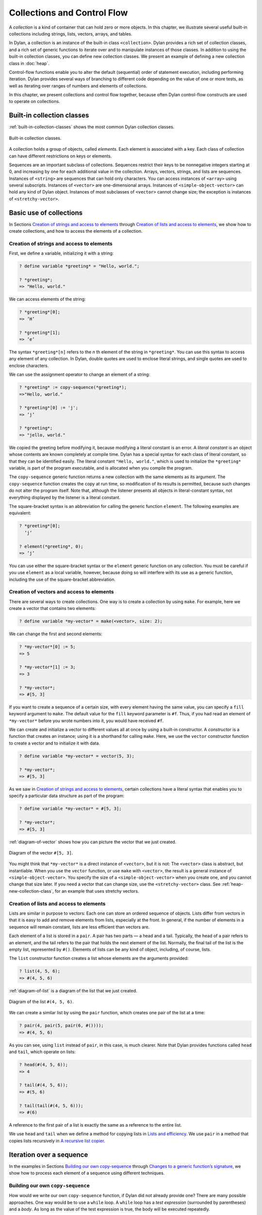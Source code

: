 Collections and Control Flow
============================

A *collection* is a kind of container that can hold zero or more
objects. In this chapter, we illustrate several useful built-in
collections including strings, lists, vectors, arrays, and tables.

In Dylan, a collection is an instance of the built-in class
``<collection>``. Dylan provides a rich set of collection classes, and a
rich set of generic functions to iterate over and to manipulate
instances of those classes. In addition to using the built-in collection
classes, you can define new collection classes. We present an example of
defining a new collection class in :doc:`heap`.

Control-flow functions enable you to alter the default (sequential)
order of statement execution, including performing iteration. Dylan
provides several ways of branching to different code depending on the
value of one or more tests, as well as iterating over ranges of numbers
and elements of collections.

In this chapter, we present collections and control flow together,
because often Dylan control-flow constructs are used to operate on
collections.

Built-in collection classes
---------------------------

:ref:`built-in-collection-classes` shows the most common Dylan collection
classes.

.. _built-in-collection-classes:

.. figure:: images/figure-11-1.png
   :align: center

   Built-in collection classes.

A collection holds a group of objects, called *elements*. Each element
is associated with a key. Each class of collection can have different
restrictions on keys or elements.

Sequences are an important subclass of collections. Sequences restrict
their keys to be nonnegative integers starting at 0, and increasing by
one for each additional value in the collection. Arrays, vectors,
strings, and lists are sequences. Instances of ``<string>`` are sequences
that can hold only characters. You can access instances of ``<array>``
using several subscripts. Instances of ``<vector>`` are one-dimensional
arrays. Instances of ``<simple-object-vector>`` can hold any kind of Dylan
object. Instances of most subclasses of ``<vector>`` cannot change size;
the exception is instances of ``<stretchy-vector>``.

Basic use of collections
------------------------

In Sections `Creation of strings and access to elements`_ through
`Creation of lists and access to elements`_, we show how to create
collections, and how to access the elements of a collection.

.. index::
   single: vectors; creation and access to elements

Creation of strings and access to elements
~~~~~~~~~~~~~~~~~~~~~~~~~~~~~~~~~~~~~~~~~~

First, we define a variable, initializing it with a string:

.. code-block:: dylan-console

    ? define variable *greeting* = "Hello, world.";

    ? *greeting*;
    => "Hello, world."

We can access elements of the string:

.. code-block:: dylan-console

    ? *greeting*[0];
    => ’H’

    ? *greeting*[1];
    => ’e’

The syntax ``*greeting*[n]`` refers to the *n* th element of the
string in ``*greeting*``. You can use this syntax to access any
element of any collection. In Dylan, double quotes are used to enclose
literal strings, and single quotes are used to enclose characters.

We can use the assignment operator to change an element of a string:

.. code-block:: dylan-console

    ? *greeting* := copy-sequence(*greeting*);
    =>"Hello, world."

    ? *greeting*[0] := 'j';
    => ’j’

    ? *greeting*;
    => "jello, world."

We copied the greeting before modifying it, because modifying a literal
constant is an error. A *literal constant* is an object whose contents
are known completely at compile time. Dylan has a special syntax for
each class of literal constant, so that they can be identified easily.
The literal constant ``"Hello, world."``, which is used to initialize the
``*greeting*`` variable, is part of the program executable, and is
allocated when you compile the program.

The ``copy-sequence`` generic function returns a new collection with the
same elements as its argument. The ``copy-sequence`` function creates the
copy at run time, so modification of its results is permitted, because
such changes do not alter the program itself. Note that, although the
listener presents all objects in literal-constant syntax, not everything
displayed by the listener is a literal constant.

The square-bracket syntax is an abbreviation for calling the generic
function ``element``. The following examples are equivalent:

.. code-block:: dylan-console

    ? *greeting*[0];
      ’j’

    ? element(*greeting*, 0);
    => ’j’

You can use either the square-bracket syntax or the ``element`` generic
function on any collection. You must be careful if you use ``element`` as
a local variable, however, because doing so will interfere with its use
as a generic function, including the use of the square-bracket
abbreviation.

Creation of vectors and access to elements
~~~~~~~~~~~~~~~~~~~~~~~~~~~~~~~~~~~~~~~~~~

There are several ways to create collections. One way is to create a
collection by using ``make``. For example, here we create a vector that
contains two elements:

.. code-block:: dylan-console

    ? define variable *my-vector* = make(<vector>, size: 2);

We can change the first and second elements:

.. code-block:: dylan-console

    ? *my-vector*[0] := 5;
    => 5

    ? *my-vector*[1] := 3;
    => 3

    ? *my-vector*;
    => #[5, 3]

If you want to create a sequence of a certain size, with every element
having the same value, you can specify a ``fill`` keyword argument to
``make``. The default value for the ``fill`` keyword parameter is ``#f``.
Thus, if you had read an element of ``*my-vector*`` before you wrote
numbers into it, you would have received ``#f``.

We can create and initialize a vector to different values all at once by
using a built-in constructor. A *constructor* is a function that creates
an instance; using it is a shorthand for calling ``make``. Here, we use
the ``vector`` constructor function to create a vector and to initialize
it with data.

.. code-block:: dylan-console

    ? define variable *my-vector* = vector(5, 3);

    ? *my-vector*;
    => #[5, 3]

As we saw in `Creation of strings and access to elements`_, certain
collections have a literal syntax that enables you to specify a
particular data structure as part of the program:

.. code-block:: dylan-console

    ? define variable *my-vector* = #[5, 3];

    ? *my-vector*;
    => #[5, 3]

:ref:`diagram-of-vector` shows how you can picture the vector that
we just created.


.. _diagram-of-vector:

.. figure:: images/figure-11-2.png
   :align: center

   Diagram of the vector ``#[5, 3]``.

You might think that ``*my-vector*`` is a direct instance of ``<vector>``,
but it is not: The ``<vector>`` class is abstract, but instantiable.
When you use the ``vector`` function, or use ``make`` with ``<vector>``, the
result is a general instance of ``<simple-object-vector>``. You specify
the size of a ``<simple-object-vector>`` when you create one, and you
cannot change that size later. If you need a vector that can change
size, use the ``<stretchy-vector>`` class. See :ref:`heap-new-collection-class`,
for an example that uses stretchy vectors.

Creation of lists and access to elements
~~~~~~~~~~~~~~~~~~~~~~~~~~~~~~~~~~~~~~~~

Lists are similar in purpose to vectors: Each one can store an ordered
sequence of objects. Lists differ from vectors in that it is easy to add
and remove elements from lists, especially at the front. In general, if
the number of elements in a sequence will remain constant, lists are
less efficient than vectors are.

Each element of a list is stored in a ``pair``. A pair has two parts — a
head and a tail. Typically, the head of a pair refers to an element, and
the tail refers to the pair that holds the next element of the list.
Normally, the final tail of the list is the empty list, represented by
``#()``. Elements of lists can be any kind of object, including, of
course, lists.

The ``list`` constructor function creates a list whose elements are the
arguments provided:

.. code-block:: dylan-console

    ? list(4, 5, 6);
    => #(4, 5, 6)

:ref:`diagram-of-list` is a diagram of the list that we just created.

.. _diagram-of-list:

.. figure:: images/figure-11-3.png
   :align: center

   Diagram of the list ``#(4, 5, 6)``.

We can create a similar list by using the ``pair`` function, which creates
one pair of the list at a time:

.. code-block:: dylan-console

    ? pair(4, pair(5, pair(6, #())));
    => #(4, 5, 6)

As you can see, using ``list`` instead of ``pair``, in this case, is much
clearer. Note that Dylan provides functions called ``head`` and ``tail``,
which operate on lists:

.. code-block:: dylan-console

    ? head(#(4, 5, 6));
    => 4

    ? tail(#(4, 5, 6));
    => #(5, 6)

    ? tail(tail(#(4, 5, 6)));
    => #(6)

A reference to the first pair of a list is exactly the same as a
reference to the entire list.

We use ``head`` and ``tail`` when we define a method for copying lists in
`Lists and efficiency`_. We use ``pair`` in a method that copies lists
recursively in `A recursive list copier`_.

.. _collect-iteration-over-sequence:

Iteration over a sequence
-------------------------

In the examples in Sections `Building our own copy-sequence`_ through
`Changes to a generic function’s signature`_, we
show how to process each element of a sequence using different techniques.

Building our own ``copy-sequence``
~~~~~~~~~~~~~~~~~~~~~~~~~~~~~~~~~~

.. index:: while

How would we write our own ``copy-sequence`` function, if Dylan did not
already provide one? There are many possible approaches. One way would
be to use a ``while`` loop. A ``while`` loop has a *test expression*
(surrounded by parentheses) and a *body*. As long as the value of the
test expression is true, the body will be executed repeatedly.

.. code-block:: dylan

    define method my-copy-sequence
        (old-sequence :: <sequence>) => (new-sequence :: <sequence>)
      let seq-size = old-sequence.size;
      let new-sequence = make(type-for-copy(old-sequence), size: seq-size);
      let index = 0;
      while (index < seq-size)
        new-sequence[index] := old-sequence[index];
        index := index + 1;
      end while;
      new-sequence;
    end method my-copy-sequence;

The method ``my-copy-sequence`` makes a new sequence of the same size as
its argument, then iterates over all the elements of the argument,
storing each element of the sequence into the appropriate element of the
new sequence. The ``size`` generic function returns the number of elements
in a collection. In this example, the ``while`` loop terminates when
``index`` reaches the size of the sequence.

The ``type-for-copy`` generic function returns an appropriate class for
``make``, given an object that you wish to copy. For most collections,
``type-for-copy`` just returns the class of the collection provided.

Iteration with ``for``
~~~~~~~~~~~~~~~~~~~~~~

We can use the ``for`` to express concisely a loop that increments a
variable until a limit is reached.

.. code-block:: dylan

    define method my-copy-sequence
        (old-sequence :: <sequence>) => (new-sequence :: <sequence>)
      let new-sequence
        = make(type-for-copy(old-sequence), size: old-sequence.size);
      for (index from 0 below old-sequence.size)
        new-sequence[index] := old-sequence[index];
      end for;
      new-sequence;
    end method my-copy-sequence;

In the preceding example, the body is executed ``old-sequence.size``
times, with ``index`` bound to zero first, then rebound to one more than
the previous value of ``index`` each time through the loop. The variable
``index`` is defined only within the body of the ``for`` iteration
construct. The body of the ``for`` iteration construct begins after the
iteration clause(s), and finishes with the matching ``end``. For the
``while`` iteration construct shown in `Building our own copy-sequence`_,
the body starts after the predicate and finishes with the matching ``end``.

The ``for`` loop can have many different kinds of iteration clauses. In
this section, we have shown a simple iteration over a series of numbers.
In `Lists and efficiency`_, we use clauses that bind variables to initial
values for the first time through a loop, and use expressions to rebind
the variables for the second and subsequent times through the loop. We
also demonstrate a clause that permits iteration to continue until an
expression is true, both in `Lists and efficiency`_ and
:ref:`heap-adding-and-removing-elements`.

The ``for`` loop has a simple type of iteration clause that we can use to
iterate over any Dylan collection. The airport example in
:ref:`nlanding-vehicle-containers`, demonstrates iteration over vectors
using this kind of iteration clause.

.. _collect-lists-and-efficiency:

Lists and efficiency
~~~~~~~~~~~~~~~~~~~~

The ``my-copy-sequence`` method in `Iteration with for`_ works
efficiently for vectors. It does so because Dylan can store and
retrieve arbitrary elements of vectors, and can determine the
size of vectors in constant time.

Lists are quite a different data structure from vectors. Accessing
elements and determining the size of a list takes linear time. Thus, you
can access the thousandth element of a vector or string in the same
amount of time as you can access the first element of a vector or
string; when you uses lists, however, it takes about 1000 times longer
to access the thousandth element than to access the first element. The
difference in access times occurs because Dylan must walk over almost
1000 pairs to get to the thousandth pair, and thus get to the thousandth
element of the list. Although the method defined in `Iteration with for`_
can copy lists, it will be excessively slow, especially for long lists.

We would like to provide a special method for copying lists that uses a
more efficient algorithm. In particular, we want to walk over the
provided list element by element, without having to retrace over
elements of the list that we have already copied.

.. code-block:: dylan

   // Assumes that old-list is a proper list (that is, it ends with #())
   // and is not circular
   define method my-copy-sequence (old-list :: <list>) => (new-list :: <list>)
     let new-list = make(<list>, size: old-list.size);
     for (old = old-list then old.tail,
          new = new-list then new.tail,
          until: empty?(old))
       new.head := old.head;
     end for;
     new-list;
   end method my-copy-sequence;

First, ``my-copy-sequence`` makes a new list that is the same length as
the old one. Next, the ``for`` iterator is used to bind the variables
``old`` and ``new`` to ``old-list`` and ``new-list``, respectively. Then, the
``for`` iterator executes the ``until:`` expression to determine whether it
is time to terminate the loop. If the ``until:`` expression returns true,
then the ``for`` loop terminates, and the newly created list is returned
from ``my-copy-sequence``. Otherwise, the body of the ``for`` loop is
executed — the body stores the head of the first pair in ``old`` into the
head of the first pair in ``new``. The result of that action is that the
first element of ``new`` is identical to the first element of ``old``. For
this iteration, that action causes the first element of ``new-list`` to be
identical to the first element of ``old-list``. In subsequent iterations,
the body will access elements 1 closer to the end of the list. It will
do so because, after the body is executed, the ``for`` iterator loops back
to the iterator clauses, where the *then* clauses bind ``old`` to all but
the first pair of ``old``, and bind ``new`` to all but the first pair of
``new``. The termination check occurs again, with the same consequences,
depending on the value of the ``until:`` expression. Iteration then
continues just like the second time through the loop until the end of
``old`` is reached.

In this method, we never have to search for the current spot of the old
list that we are copying, or to search for the end of the new list that
we are building. The variables ``old`` and ``new`` track exactly which pairs
in the iteration to access, and that tracking saves a considerable
amount of time for large lists. When the iteration is finished,
``my-copy-sequence`` returns the new list.

Polymorphism
~~~~~~~~~~~~

An important advantage of programming in Dylan is that we can provide a
general method for copying a sequence (as shown in `Iteration with for`_),
and also can provide special copying methods for particular subclasses of
sequences (as shown in `Lists and efficiency`_). Method dispatch takes care
of picking the best method for the argument. Callers of ``my-copy-sequence``
do not need to worry about any performance optimizations that we have
installed for lists. They simply use ``my-copy-sequence`` for lists,
just as they would for any other sequence. This polymorphism can be
useful for keeping interfaces between components of a program simple and
extensible.

.. _collect-mapping-functions:

Mapping functions
~~~~~~~~~~~~~~~~~

Iterating over all the elements of a collection is a common idiom, and
Dylan provides several different mapping functions that accomplish these
kinds of iterations in different ways. In the following example, we
redefine the ``my-copy-sequence`` method originally defined in
`Lists and efficiency`_. Here, we use the ``do`` iteration construct,
instead of a ``for`` loop.

.. code-block:: dylan

    // Assumes that old-list is a proper list (that is, it ends with #())
    // and is not circular
    define method my-copy-sequence (old-list :: <list>) => (new-list :: <list>)
      let new-list = make(<list>, size: old-list.size);
      // Remember the pair of the copy that we are initializing
      let current-pair = new-list;
      // Iterate over all the elements of the existing list, making new pairs,
      // and splicing them into the end of the copy that we are building
      do(method (old-element)
           current-pair.head := old-element;
           current-pair := current-pair.tail;
         end method,
         old-list);
      new-list;
    end method my-copy-sequence;

The ``do`` mapping function takes a function and one or more collections,
and calls the function on each element of each collection. The function
should take one argument if you provide ``do`` with one collection, two
arguments if you provide two collections, and so on. The result of
calling the function is ignored, and ``do`` itself returns no meaningful
value. The ``do`` function is useful only if the method that you provide
accomplishes a valuable side effect. In the preceding example, the
supplied method stores an element of the old list into the head of the
current pair of the new list, and moves to the next pair of the new
list. Note that this method is actually a closure, which closes over the
``current-pair`` local variable. See :ref:`func-closures`, for more
information about closures.

.. _collect-recursive-list-copier:

A recursive list copier
~~~~~~~~~~~~~~~~~~~~~~~

In many situations, the most concise way to manipulate lists (and other
treelike structures) is to use recursion. In *recursion*, a function
calls itself, directly or indirectly. In the following example, we
redefine the ``my-copy-sequence`` method for lists to use recursion
instead of iteration.

.. code-block:: dylan

    define method my-copy-sequence (old-list :: <list>) => (new-list :: <list>)
      if (empty?(old-list))
        #();
      else
        pair(old-list.head, my-copy-sequence(old-list.tail));
      end if;
    end method my-copy-sequence;

Note that recursion can be just as efficient as iteration. For example,
consider the function ``my-reverse``, which creates a new list with
elements in the reverse order from the list you supply.

.. code-block:: dylan

    define method my-reverse (old-list :: <list>) => (reversed-list :: <list>)
      local method rev (old :: <list>, results :: <list>)
        if (empty?(old)) results else rev(old.tail, pair(old.head, results)) end;
      end method;
      rev(old-list, #());
    end method my-reverse;

The ``local method`` declaration inside the ``my-reverse`` method defines
a function that is bound to the name ``rev`` only within a scope of the
body of ``my-reverse``. This declaration is different from ``define method``,
which creates module bindings that can be accessed outside the lexical scope
of where they are defined.

The local method ``rev`` calls itself as the last expression in its body.
Thus, the ``rev`` method can be optimized by the Dylan compiler into code
that is exactly as efficient as if it was written with iteration.

Alternative ways of defining the ``my-reverse`` function are discussed in
`Reversal of sequences`_.

.. _collect-using-map-curry:

Using ``map`` and ``curry``
~~~~~~~~~~~~~~~~~~~~~~~~~~~

.. index:: map

Perhaps the easiest way to implement our simple sequence copier is to
use the ``map`` function. The ``map`` function takes the same arguments as
does ``do``. However, instead of ignoring the return value of the
function that you provide, ``map`` gathers into a new collection all the
results of calling the provided function. The new collection will be an
instance of the ``type-for-copy`` of the first collection argument to ``map``.

.. code-block:: dylan

    define method my-copy-sequence
        (old-sequence :: <sequence>) => (new-sequence :: <sequence>)
      map(identity, old-sequence);
    end method my-copy-sequence;

The ``identity`` function simply returns its argument without making any
changes. A more interesting example is to define a method that
multiplies a number by each element of a vector, yielding a new vector
with the products. Here is a sample call to ``scalar-multiply``, which we
define next:

.. code-block:: dylan-console

    ? scalar-multiply(3, #[4, 5, 6]);
    => #[12, 15, 18]

Here is our definition of ``scalar-multiply``, using ``map``:

.. code-block:: dylan

    define method scalar-multiply
        (scalar :: <number>, old-vector :: <vector>) => (result :: <vector>)
      map(method (vector-element) scalar * vector-element end,
          old-vector);
    end method scalar-multiply;

We use the ``method`` statement to create a kind of function (a closure)
that multiplies ``scalar`` by an element of the vector provided by ``map``.
The ``map`` iterator then calls that function on each element of
``old-vector``, collecting the results in a new sequence. A variant of
``map``, called ``map-into``, replaces elements in an existing collection,
rather than creating a new collection for the results. See
:ref:`heap-basic-collection-methods`, for an example of the use of
``map-into``.

.. index:: curry

We can define this method more succinctly using ``curry``, which is a
function that generates a function:

.. code-block:: dylan

    define method scalar-multiply
        (scalar :: <number>, old-vector :: <vector>) => (result :: <vector>)
      map(curry(\*, scalar), old-vector);
    end method scalar-multiply;

The ``curry`` function in this example creates exactly the same method as
the one that we created in the previous definition of ``scalar-multiply``.
That is, ``curry(\*, scalar)`` builds a function that multiplies its
argument by ``scalar``. This generated function is then used by ``map`` to
compute the value of each element of the new sequence.

Mapping functions such as ``do`` and ``map`` work well when you want to
operate over the entire collection. The ``map`` function works well only
if there is a one-to-one correspondence between input-collection sizes
and output-collection size. However, the other techniques that we have
presented, such as using ``for`` and ``while``, can work better when you
want to operate on only part of a sequence. In `A sequence copier
that can copy a portion of a sequence`_, we take another look at how
a ``for`` loop can help us to solve the problem of iterating over only
part of a collection.

A sequence copier that can copy a portion of a sequence
~~~~~~~~~~~~~~~~~~~~~~~~~~~~~~~~~~~~~~~~~~~~~~~~~~~~~~~

The ``copy-sequence`` generic function provided by Dylan actually takes
keyword arguments that allow only a portion of the sequence to be
copied. Here is an example:

.. code-block:: dylan-console

    ? copy-sequence("airport", start: 3);
    => "port"

    ? copy-sequence("snow", start: 1, end: 3);
    => "no"

In the following, we use a ``for`` loop with two iteration clauses to
implement the more flexible version of the general purpose
``my-copy-sequence``:

.. code-block:: dylan

    define method my-copy-sequence
        (old-sequence :: <sequence>,
         #key start = 0, end: limit = old-sequence.size)
     => (new-sequence :: <sequence>)
      let new-sequence = make(type-for-copy(old-sequence), size: limit - start);
      for (source-index from start below limit,
           destination-index from 0)
        new-sequence[destination-index] := old-sequence[source-index];
      end for;
      new-sequence;
    end method my-copy-sequence;

In the preceding example, we force the keyword parameter ``end:`` to bind
the variable ``limit``, rather than binding ``end``. It is illegal to use
``end`` as a variable name, because ``end`` is one of a few reserved words
in Dylan. In the body of the ``for`` loop, ``source-index`` will range from
``start`` to 1 less than ``limit``, and ``destination-index`` will range from
0 to 1 less then ``limit`` minus ``start``, which is the length of the new
sequence being created.

Changes to a generic function’s signature
~~~~~~~~~~~~~~~~~~~~~~~~~~~~~~~~~~~~~~~~~

Note that the ``my-copy-sequence`` method defined in `A sequence
copier that can copy a portion of a sequence`_ has a
parameter list that is not congruent with the parameter list of the
generic function. That is, that method accepts the ``start:`` and ``end:``
keyword arguments, when previously only required arguments were allowed
for that generic function. We did not explicitly define the
``my-copy-sequence`` generic function; Dylan created the generic function
implicitly, when we defined the first method for it, in `Building
our own copy-sequence`_. The generic function accepts two required
parameters, and no keyword parameters.

When you need to change the signature of a generic function, you must
change all the methods for that generic function to have a compatible
signature. In our example, we would have to fix the ``my-copy-sequence``
method for lists to accept the ``start:`` and ``end:`` keyword arguments,
and would have to change the methods to operate on only a portion of the
list provided. For more information about the congruence rules for
methods of a generic function, see :ref:`func-parameter-list-congruence`.

Manipulation of collections
---------------------------

Dylan provides an extensive library of functions that manipulate
collections. In this section, we explore how to build complex collection
functions from simpler ones, using the control-flow functions already
shown in this chapter.

Reversal of sequences
~~~~~~~~~~~~~~~~~~~~~

Dylan provides two generic functions for reversing sequences: ``reverse``,
and ``reverse!``. They both achieve the same objective, but ``reverse!``
is allowed to modify its argument, whereas ``reverse`` never modifies its
argument.

.. code-block:: dylan-console

    ? reverse("lever");
    => "revel"

    ? define variable *switch* = vector("switch", "on");

    ? reverse(*switch*);
    => #["on", "switch"]

    ? *switch*;
    => #["switch", "on"]

    ? reverse!(*switch*);
    => #["on", "switch"]

After the call to ``reverse!``, the value of ``*switch*`` is not defined.
Only the return value from ``reverse!`` will be meaningful. If we want
``*switch*`` to contain the reversed sequence, we must instead write

.. code-block:: dylan-console

    ? *switch* := reverse!(*switch*);
    => #["on", "switch"]

    ? *switch*;
    => #["on", "switch"]

Note that ``reverse!`` cannot change the object to which ``*switch*``
refers; however, ``reverse!`` is allowed to alter the contents of that
object. Also note that ``reverse!`` may not return the same object as that
you provide as its argument. Consider the case of using ``reverse!`` on a
list to see how this behavior can be useful.

.. topic:: Convention:

   Dylan has a convention of putting an exclamation point at the
   ends of the names of functions that can destructively modify
   their arguments. For example, ``reverse!`` takes a sequence, and
   returns a sequence that has the same elements but in reverse order.
   The ``reverse!`` generic function may change the sequence that is its
   argument. In contrast, the ``reverse`` generic function performs a
   similar operation, but does not destructively modify its argument.
   Setters are an exception to this convention: They modify their
   argument, but do not typically end with ``!``.

How can we write our own version of ``reverse`` using the iteration
techniques presented so far?

.. code-block:: dylan

    define method my-reverse (seq :: <sequence>) => (reversed-seq :: <sequence>)
      let reversed-seq = make(type-for-copy(seq), size: seq.size);
      for (destination-index from seq.size - 1 to 0 by -1,
           source-index from 0)
        reversed-seq[destination-index] := seq[source-index];
      end for;
      reversed-seq;
    end method my-reverse;

Once again, this algorithm is fine for vectors and strings, but has poor
performance for lists. Here is a special ``my-reverse`` method for lists:

.. code-block:: dylan

    define method my-reverse (old-list :: <list>) => (reversed-list :: <list>)
      let reversed-list = #();
      for (old-element in old-list)
        reversed-list := pair(old-element, reversed-list);
      end for;
      reversed-list;
    end method my-reverse;

It is easy to build up a list from its end to its start, and that is
exactly what we do in the preceding method. We start with the empty
list, and add pairs to the reversed list whose heads are the elements of
the argument. We follow the old list from its start to its end, while we
build the new list from its end to its start, thus reversing the list.

It is important to remember that, even though we created a new sequence
to contain the elements of the old sequence, we still share those old
elements with the new sequence. If two elements of a collection refer to
the same object, then modifying the element of one of the collections
affects the value of the element of the other collection. We illustrate
this behavior in `Destructive operations and shared structure`_.

Destructive operations and shared structure
~~~~~~~~~~~~~~~~~~~~~~~~~~~~~~~~~~~~~~~~~~~

Consider the following example, and Figures :ref:`state-before-element-changed`
and :ref:`state-after-element-changed`.

.. code-block:: dylan-console

    // First we construct a vector of two vectors
    ? define variable *switch-states*
        = vector(vector("switch", "on"), vector("switch", "off"));

    ? *switch-states*;
    => #[#["switch", "on"], #["switch", "off"]]

    // Now, we reverse the vector, holding on to the result
    ? define variable *rev-switch-states* =
        my-reverse(*switch-states*);

At this point, the states of the variables and vectors correspond to
:ref:`state-before-element-changed`.

We examine the two sequences:

.. code-block:: dylan-console

    ? *rev-switch-states*;
    => #[#["switch", "off"], #["switch", "on"]]

      // Although *switch-states* and *rev-switch-states* are different vectors,
      // they share elements
    ? *switch-states* == *rev-switch-states*;
    => #f

.. _state-before-element-changed:

.. figure:: images/figure-11-4.png
   :align: center

   State before the element is changed.

Now, we change an element:

.. code-block:: dylan-console

    ? *switch-states*[0] == *rev-switch-states*[1];
    => #t

      // So, when we change an element in one, the same change occurs in the other
    ? (*switch-states*[0])[0] := "master switch";
    => "master switch"

At this point, the states of the variables and vectors correspond to
:ref:`state-after-element-changed`.

.. _state-after-element-changed:

.. figure:: images/figure-11-5.png
   :align: center

   State after the element is changed.

We can look at the values of the variables:

.. code-block:: dylan-console

    ? *switch-states*;
    => #[#["master switch", "on"], #["switch", "off"]]

    ? *rev-switch-states*;
    => #[#["switch", "off"], #["master switch", "on"]]

Each object pictured in Figures :ref:`state-before-element-changed` and
:ref:`state-after-element-changed` is a vector. The strings in the figures
are vectors, although we did not draw them as such, to keep the diagrams
relatively simple. Variables are not objects in Dylan, but they are
shown referring to objects. In :ref:`state-after-element-changed`,
the string ``"switch"`` is not referenced by any other object and is
therefore garbage; eventually, it will be reclaimed by a garbage collector.

Changing an element of one collection can affect another collection if
the two collections share elements. Two collections share an element if
there is a value in one collection that is ``==`` (that is, identical) to
a value in the other collection. Functions such as ``copy-sequence`` and
``reverse`` do only a *shallow copy* of their arguments: only the top
level of the copy is new. Every other part is shared with the old
sequence. Thus, it is important to take care when you modify objects
that might be shared with other parts of your application. Using
well-defined module boundaries that specify whether data structures can
be modified by clients of the module can help you to keep application
data consistent.

Conditional execution
---------------------

In Sections `if, else, and elseif`_ through `Search of arrays with find-key`_,
we consider ways to execute different code depending on the results of one
or more tests.

``if``, ``else``, and ``elseif``
~~~~~~~~~~~~~~~~~~~~~~~~~~~~~~~~

We showed the simplest use of ``if`` in :ref:`offset-methods-on-time-offset`.
Consider the case where there is more than one test involved. Suppose that we
want to write a method that describes a vote. Here are sample calls to
``interpret-votes``:

.. code-block:: dylan-console

    ? interpret-votes(yes: 4, no: 0);
    => "unanimously approved"

    ? interpret-votes(yes: 3, no: 1);
    => "approved"

    ? interpret-votes(yes: 2, no: 2);
    => "tie"

    ? interpret-votes(yes: 1, no: 3);
    => "not approved"

We can define the ``interpret-votes`` method using the ``if`` control
structure and the ``else`` clause:

.. code-block:: dylan

    define method interpret-votes
        (#key yes :: <nonnegative-integer> = 0, no :: <nonnegative-integer> = 0)
     => (interpretation :: <string>)
      if (yes > 0 & no = 0)
        "unanimously approved";
      else if (yes > no)
        "approved";
      else if (yes = no)
        "tie";
      else
        "not approved";
      end if;
      end if;
      end if;
    end method interpret-votes;

We defined the ``<nonnegative-integer>`` type in :ref:`classes-examples-types-not-classes`,
using ``limited``. Only positive integers and the integer 0 are instances
of ``<nonnegative-integer>``. We use this type in the ``interpret-votes``
method parameter list to ensure that no negative vote counts are
accepted.

.. topic:: *Quick summary of* ``&`` *infix operator* : *arg1* ``&`` *arg2*

   The infix operator ``&`` does the *and* logical operation. If either or
   both of the arguments to the ``&`` operator are false, then ``&`` returns
   false.

   Note that the ``&`` operator is actually a control-flow operator. If the
   first argument to the ``&`` operator is false, then the value of the
   second argument is never computed, and false is returned. If the value
   of the first argument is true, then the value of the second argument is
   computed and returned.

   The ``|`` operator (logical *or*) behaves in a similar manner, except
   that its second argument is computed and returned only if the first
   argument is false.

The syntax for the ``if`` control structure allows ``elseif`` clauses, which
makes this style of conditionalization slightly more compact:

.. code-block:: dylan

    define method interpret-votes
        (#key yes :: <nonnegative-integer> = 0, no :: <nonnegative-integer> = 0)
     => (interpretation :: <string>)
      if (yes > 0 & no = 0)
        "unanimously approved";
      elseif (yes > no)
        "approved";
      elseif (yes = no)
        "tie";
      else
        "not approved";
      end if;
    end method interpret-votes;

Branching with ``case``
~~~~~~~~~~~~~~~~~~~~~~~

Dylan also provides the ``case`` control structure to give you an
alternative way to express the branching style shown in
`if, else, and elseif`_:

.. code-block:: dylan

    define method interpret-votes
       (#key yes :: <nonnegative-integer> = 0, no :: <nonnegative-integer> = 0)
     => (interpretation :: <string>)
      case (yes > 0 & no = 0) => "unanimously approved";
           (yes > no) => "approved";
           (yes = no) => "tie";
           otherwise => "not approved";
      end case;
    end method interpret-votes;

The decision of whether to use ``if`` with ``elseif`` and ``else`` as
opposed to using ``case``, is largely a matter of personal style.

Branching with ``select``
~~~~~~~~~~~~~~~~~~~~~~~~~

In certain situations, you are working with a particular two-argument
predicate (such as ``==`` or ``<``). The value of the first argument to the
predicate will always be the same, and you would like to perform
different actions based on the second value. You can use both ``if`` and
``case`` to handle this situation, but the ``select`` control structure is
more concise. The following example interprets traffic-light colors:

.. code-block:: dylan

    define method color-action
        (color :: <symbol>) => (action :: <symbol>)
      select (color)
        #"red" => #"stop";
        #"yellow" => #"slow";
        #"green" => #"go";
      end select;
    end method color-action;

The ``select`` control structure uses ``==`` for the default predicate. For
example, in the preceding ``select`` statement, the symbol ``#"stop"`` will
be returned if ``color == #"red"``. If you require a different predicate,
use the ``by`` clause, as shown in the following example, which interprets
age from a number representing years:

.. code-block:: dylan

    define method interpret-age
        (age :: <nonnegative-integer>) => (description :: <string>)
      select (age by \<)
        13 => "youngster";
        20 => "teenager";
        60 => "adult";
        otherwise => "senior";
      end select;
    end method interpret-age;

The preceding method returns the string ``"youngster"`` when provided an
age less then 13; returns ``"teenager"`` when the age is between 13 and
20; and returns ``"adult"`` when the age is between 20 and 60. In all
other cases, it returns ``"senior"``.

Tables: Dynamic associations
~~~~~~~~~~~~~~~~~~~~~~~~~~~~

In `Branching with select`_, we saw how the ``color-action`` method
associated traffic-light colors with actions by using ``select``. These
associations are *static*. They are determined at compile time, and you
cannot change them without recompiling the ``color-action`` method.
Sometimes, it is useful to associate one object with another
*dynamically*, while the program is running. Collections are good
data structures for this purpose. How could we rewrite ``color-action``
so that it uses a collection to associate colors with actions?

.. code-block:: dylan

    define variable *color-action-table* = make(<table>, size: 3);

    *color-action-table*[#"red"] := #"stop";
    *color-action-table*[#"yellow"] := #"slow";
    *color-action-table*[#"green"] := #"go";

    define method color-action (color :: <symbol>) => (action :: <symbol>)
        *color-action-table*[color];
    end method color-action;

The tables provided by Dylan use ``==`` to compare keys.

During the execution of the program, we could add new associations to
``*color-action-table*``, or could change or remove existing
associations. Tables grow as necessary to accommodate new associations
that are added.

Search of arrays with ``for`` and ``block``
~~~~~~~~~~~~~~~~~~~~~~~~~~~~~~~~~~~~~~~~~~~

Suppose that you wanted to search a two-dimensional array, and to return
the first number greater than a given value.

.. code-block:: dylan

    define method find-larger-than
        (2d-array :: <array>, value :: <integer>)
     => (result :: type-union(singleton(#f), <integer>))
      let first-dimension = dimension(2d-array, 0);
      let second-dimension = dimension(2d-array, 1);
      block (return)
        for (i from 0 below first-dimension)
          for (j from 0 below second-dimension)
            if (2d-array[i, j] > value)
              return(2d-array[i, j]);
            end if;
          end for;
        end for;
        #f;
      end block;
    end method find-larger-than;

In the preceding example, the ``block`` statement binds the variable
``return`` to a *nonlocal exit procedure*. If this exit procedure is
called while the ``block`` is in effect, it will return immediately from
the ``block`` statement, using any provided arguments as return values.
Thus, if an element of ``2d-array`` is greater than ``value``, then this
element will be returned immediately from the ``block``, and thus from
the method. Array elements can be accessed with the square-bracket
syntax, or with the function ``aref``. (For more information about
referencing elements of an array, see :ref:`func-element-references`.) If
the entire array is searched, and no element is found that is greater than
``value``, then the ``for`` loops exit normally and the ``block`` statement
returns the last value in the ``block`` body, which in this case is false.
We use the ``type-union`` type-generating function to create a type that
permits either false or an integer to be returned from this method.

Search of arrays with ``find-key``
~~~~~~~~~~~~~~~~~~~~~~~~~~~~~~~~~~

In Dylan, we can access multidimensional arrays as though they are
linearized one-dimensional vectors by using the ``element`` generic
function. Dylan provides a ``find-key`` generic function that uses
``element`` to find the index (or key) that corresponds to a desired value
in a collection. Here, we rewrite ``find-larger-than`` to use ``find-key`` :

.. code-block:: dylan

    define method find-larger-than
        (array :: <array>, value :: <integer>)
     => (result :: type-union(singleton(#f), <integer>))
      let index
        = find-key(array, method (array-element) array-element > value end);
      index & array[index];
    end method find-larger-than;

The ``find-key`` generic function searches an array, calling the function
that we provided on each element. If our function ever returns true,
``find-key`` returns the linearized index of the array element containing
the value. For a two-dimensional array, the linearized index is the
index that would be the appropriate key of a one-dimensional array that
we could construct by placing the rows of the two-dimensional array one
after the other. Rows in a two-dimensional array are numbered with the
first subscript, and the column within those rows is numbered by the
second subscript.

If our function never returns true for any element, ``find-key`` returns
false. In this example ``&`` is truly used as a control structure. If
``index`` is false, then ``&`` will return false without executing the array
access. If ``index`` is true, then the array access occurs, and that is
the value of the ``&`` expression, and thus the value returned from the
method.

Summary
-------

In this chapter, we covered the following:

- We showed a selection of built-in collection classes, including
  strings, lists, vectors, tables, and arrays.
- We showed various iteration facilities and control structures,
  including ``for``, ``do``, ``map``, ``while``, ``if``, ``case``, ``select``,
  ``block``, ``&``, and ``|``.
- We showed a simple example of recursion.
- We showed some basic collection functions: ``element``, ``size``, and
  ``find-key``.
- We showed some basic sequence functions: ``copy-sequence``, and
  ``reverse``.
- We showed additional collection functions: ``head``, ``tail``, ``pair``,
  ``list``, and ``vector``.
- We explored basic sequence algorithms, and found that, although the
  various sequence classes are related, algorithms that are efficient
  for one class of sequence may not be appropriate for a different
  class of sequence.
- We discussed destructive versus nondestructive functions.
- We demonstrated the ``curry`` function, which generates functions.
- We showed several examples of the use of closures as arguments to
  iterators.

